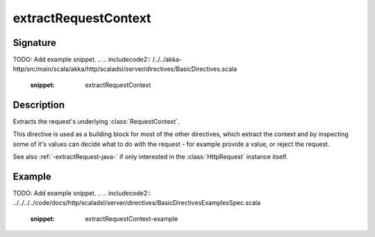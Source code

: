 .. _-extractRequestContext-java-:

extractRequestContext
=====================

Signature
---------
TODO: Add example snippet.
.. 
.. includecode2:: /../../akka-http/src/main/scala/akka/http/scaladsl/server/directives/BasicDirectives.scala
   :snippet: extractRequestContext

Description
-----------

Extracts the request's underlying :class:`RequestContext`.

This directive is used as a building block for most of the other directives,
which extract the context and by inspecting some of it's values can decide
what to do with the request - for example provide a value, or reject the request.

See also :ref:`-extractRequest-java-` if only interested in the :class:`HttpRequest` instance itself.

Example
-------
TODO: Add example snippet.
.. 
.. includecode2:: ../../../../code/docs/http/scaladsl/server/directives/BasicDirectivesExamplesSpec.scala
   :snippet: extractRequestContext-example
